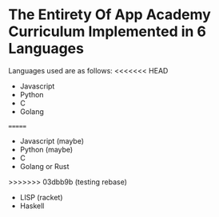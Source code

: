 * The Entirety Of App Academy Curriculum Implemented in 6 Languages
Languages used are as follows:
<<<<<<< HEAD
- Javascript
- Python
- C
- Golang
=======
- Javascript (maybe)
- Python (maybe)
- C
- Golang or Rust
>>>>>>> 03dbb9b (testing rebase)
- LISP (racket)
- Haskell
